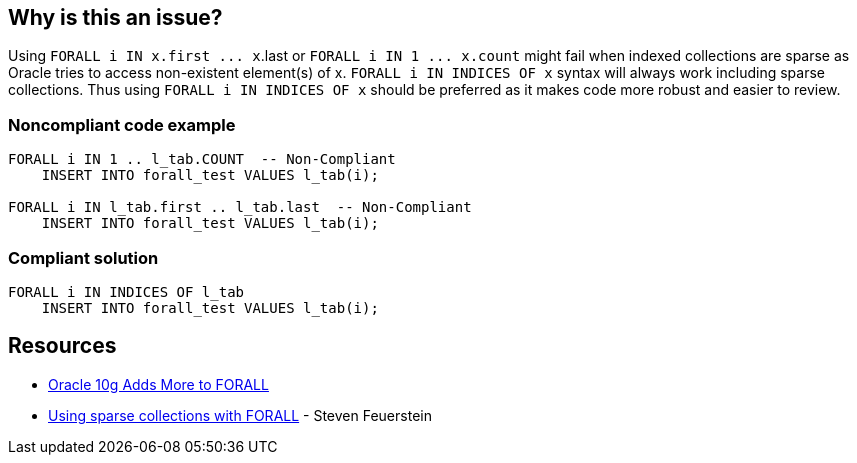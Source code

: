 == Why is this an issue?

Using ``++FORALL i IN x.first ... x++``.last or ``++FORALL i IN 1 ... x.count++`` might fail when indexed collections are sparse as Oracle tries to access non-existent element(s) of x. ``++FORALL i IN INDICES OF x++`` syntax will always work including sparse collections. Thus using ``++FORALL i IN INDICES OF x++`` should be preferred as it makes code more robust and easier to review.


=== Noncompliant code example

[source,sql]
----
FORALL i IN 1 .. l_tab.COUNT  -- Non-Compliant
    INSERT INTO forall_test VALUES l_tab(i);

FORALL i IN l_tab.first .. l_tab.last  -- Non-Compliant
    INSERT INTO forall_test VALUES l_tab(i);
----


=== Compliant solution

[source,sql]
----
FORALL i IN INDICES OF l_tab
    INSERT INTO forall_test VALUES l_tab(i);
----


== Resources

* https://asktom.oracle.com/Misc/oramag/oracle-10g-adds-more-to-forall.html[Oracle 10g Adds More to FORALL]
* https://stevenfeuersteinonplsql.blogspot.com/2019/03/using-sparse-collections-with-forall.html[Using sparse collections with FORALL] - Steven Feuerstein

ifdef::env-github,rspecator-view[]

'''
== Implementation Specification
(visible only on this page)

=== Message

Replace "IN ..." with "INDICES OF ..."


=== Highlighting

* ``++IN x.first ... x.last++``
* ``++1 ... x.count++``


endif::env-github,rspecator-view[]

